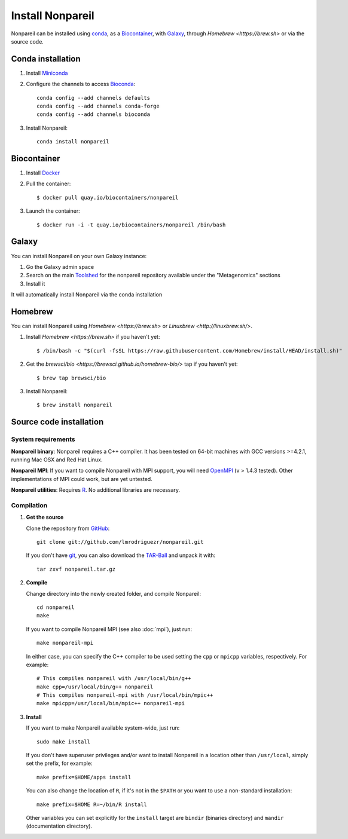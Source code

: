 Install Nonpareil
====================

Nonpareil can be installed using
`conda <https://bioconda.github.io/recipes/nonpareil/README.html>`_, as a
`Biocontainer <https://quay.io/repository/biocontainers/nonpareil>`_, with
`Galaxy <https://galaxyproject.org/>`_, through `Homebrew <https://brew.sh>`
or via the source code.

Conda installation
------------------

1. Install `Miniconda <https://conda.io/miniconda.html>`_
2. Configure the channels to access `Bioconda <https://bioconda.github.io>`_::

    conda config --add channels defaults
    conda config --add channels conda-forge
    conda config --add channels bioconda

3. Install Nonpareil::

    conda install nonpareil

Biocontainer
------------

1. Install `Docker <https://docs.docker.com/engine/installation/>`_
2. Pull the container::

    $ docker pull quay.io/biocontainers/nonpareil

3. Launch the container::

    $ docker run -i -t quay.io/biocontainers/nonpareil /bin/bash

Galaxy
------

You can install Nonpareil on your own Galaxy instance:

1. Go the Galaxy admin space
2. Search on the main `Toolshed <https://toolshed.g2.bx.psu.edu/>`_ for the
   nonpareil repository available under the "Metagenomics" sections
3. Install it

It will automatically install Nonpareil via the conda installation

Homebrew
--------

You can install Nonpareil using `Homebrew <https://brew.sh>` or
`Linuxbrew <http://linuxbrew.sh/>`.

1. Install `Homebrew <https://brew.sh>` if you haven't yet::

    $ /bin/bash -c "$(curl -fsSL https://raw.githubusercontent.com/Homebrew/install/HEAD/install.sh)"

2. Get the `brewsci/bio <https://brewsci.github.io/homebrew-bio/>` tap if you haven't yet::

    $ brew tap brewsci/bio

3. Install Nonpareil::

    $ brew install nonpareil

Source code installation
------------------------

System requirements
*******************

**Nonpareil binary**: Nonpareil requires a C++ compiler. It has been tested on
64-bit machines with GCC versions >=4.2.1, running Mac OSX and Red Hat Linux.

**Nonpareil MPI**: If you want to compile Nonpareil with MPI support, you will
need OpenMPI_ (v > 1.4.3 tested). Other implementations of MPI could work, but
are yet untested.

**Nonpareil utilities**: Requires R_. No additional libraries are necessary.

Compilation
***********

1. **Get the source**

   Clone the repository from GitHub_::

      git clone git://github.com/lmrodriguezr/nonpareil.git

   If you don't have git_, you can also download the TAR-Ball_ and unpack it
   with::

      tar zxvf nonpareil.tar.gz

2. **Compile**

   Change directory into the newly created folder, and compile Nonpareil::

      cd nonpareil
      make

   If you want to compile Nonpareil MPI (see also :doc:`mpi`), just run::

      make nonpareil-mpi

   In either case, you can specify the C++ compiler to be used setting the
   ``cpp`` or ``mpicpp`` variables, respectively. For example::

      # This compiles nonpareil with /usr/local/bin/g++
      make cpp=/usr/local/bin/g++ nonpareil
      # This compiles nonpareil-mpi with /usr/local/bin/mpic++
      make mpicpp=/usr/local/bin/mpic++ nonpareil-mpi

3. **Install**

   If you want to make Nonpareil available system-wide, just run::

      sudo make install

   If you don't have superuser privileges and/or want to install Nonpareil in a
   location other than ``/usr/local``, simply set the prefix, for example::

      make prefix=$HOME/apps install

   You can also change the location of ``R``, if it's not in the ``$PATH`` or
   you want to use a non-standard installation::

      make prefix=$HOME R=~/bin/R install

   Other variables you can set explicitly for the ``install`` target are
   ``bindir`` (binaries directory) and ``mandir`` (documentation directory).


.. _R: http://www.r-project.org/
.. _git: http://git-scm.com/
.. _GitHub: https://github.com/lmrodriguezr/nonpareil
.. _OpenMPI: http://www.open-mpi.org/
.. _TAR-Ball: https://github.com/lmrodriguezr/nonpareil/tarball/master
